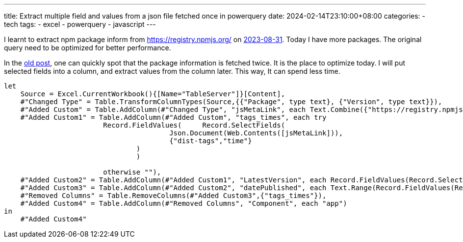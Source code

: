 ---
title: Extract multiple field and values from a json file fetched once in powerquery
date: 2024-02-14T23:10:00+08:00
categories:
- tech
tags:
- excel
- powerquery
- javascript
---

I learnt to extract npm package inform from https://registry.npmjs.org/ on https://jackliusr.github.io/posts/2023/08/get-information-from-internet-in-excel-custom-function-vs-powerquery/[2023-08-31]. Today I have more packages. The original query need to be optimized for better performance.  

In the https://jackliusr.github.io/posts/2023/08/get-information-from-internet-in-excel-custom-function-vs-powerquery/[old post], one can quickly spot that the package information is fetched twice. It is the place to optimize today. I will put selected fields into a column, and extract values from the column later. This way, It can spend less time. 


[source, powerquery]
----
let
    Source = Excel.CurrentWorkbook(){[Name="TableServer"]}[Content],
    #"Changed Type" = Table.TransformColumnTypes(Source,{{"Package", type text}, {"Version", type text}}),
    #"Added Custom" = Table.AddColumn(#"Changed Type", "jsMetaLink", each Text.Combine({"https://registry.npmjs.org/", [Package]})),
    #"Added Custom1" = Table.AddColumn(#"Added Custom", "tags_times", each try 
			Record.FieldValues(	Record.SelectFields(
					Json.Document(Web.Contents([jsMetaLink])), 
					{"dist-tags","time"}
				)
				)
			
			otherwise ""),
    #"Added Custom2" = Table.AddColumn(#"Added Custom1", "LatestVersion", each Record.FieldValues(Record.SelectFields(List.First([tags_times]), {"latest"})){0}),
    #"Added Custom3" = Table.AddColumn(#"Added Custom2", "datePublished", each Text.Range(Record.FieldValues(Record.SelectFields(List.Last([tags_times]), {[Version]})){0}, 0,10)),
    #"Removed Columns" = Table.RemoveColumns(#"Added Custom3",{"tags_times"}),
    #"Added Custom4" = Table.AddColumn(#"Removed Columns", "Component", each "app")
in
    #"Added Custom4"
----
